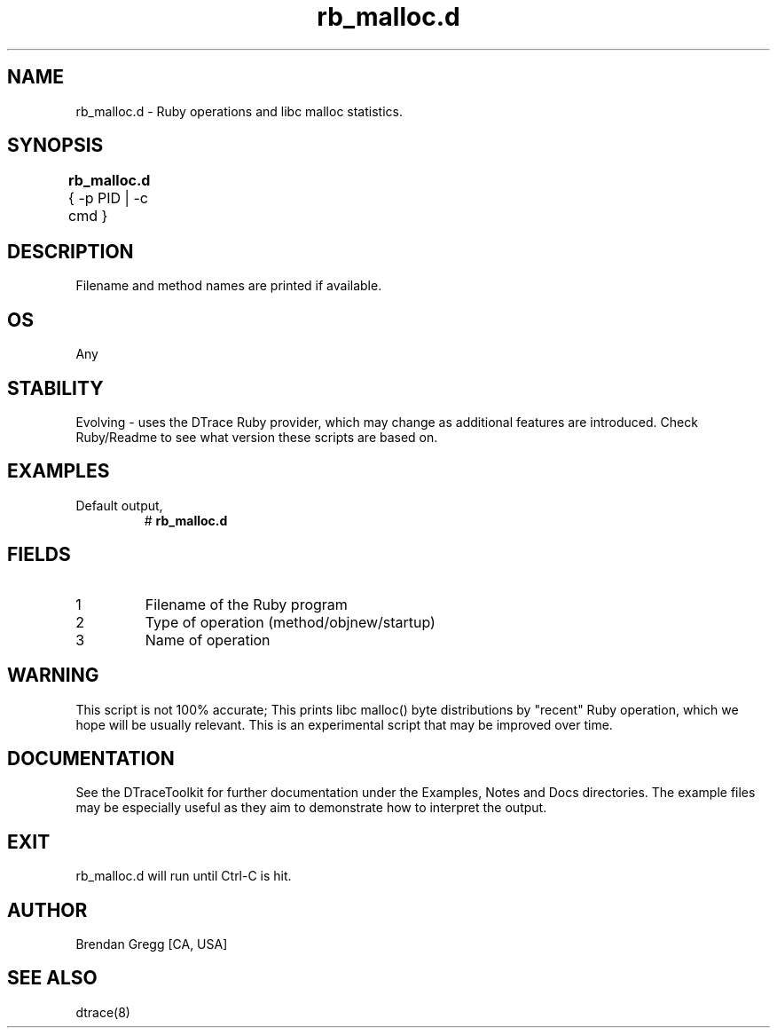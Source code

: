 .TH rb_malloc.d 8   "$Date:: 2007-10-03 #$" "USER COMMANDS"
.SH NAME
rb_malloc.d - Ruby operations and libc malloc statistics.
.SH SYNOPSIS
.B rb_malloc.d
{ \-p PID | \-c cmd }	
.SH DESCRIPTION
Filename and method names are printed if available.
.SH OS
Any
.SH STABILITY
Evolving - uses the DTrace Ruby provider, which may change 
as additional features are introduced. Check Ruby/Readme
to see what version these scripts are based on.
.SH EXAMPLES
.TP
Default output,
# 
.B rb_malloc.d
.PP
.SH FIELDS
.TP
1
Filename of the Ruby program
.TP
2
Type of operation (method/objnew/startup)
.TP
3
Name of operation
.SH WARNING
This script is not 100% accurate; This prints libc malloc() byte
distributions by "recent" Ruby operation, which we hope will be usually
relevant. This is an experimental script that may be improved over time.
.PP
.SH DOCUMENTATION
See the DTraceToolkit for further documentation under the 
Examples, Notes and Docs directories. The example files may be
especially useful as they aim to demonstrate how to interpret
the output.
.SH EXIT
rb_malloc.d will run until Ctrl-C is hit.
.SH AUTHOR
Brendan Gregg
[CA, USA]
.SH SEE ALSO
dtrace(8)

